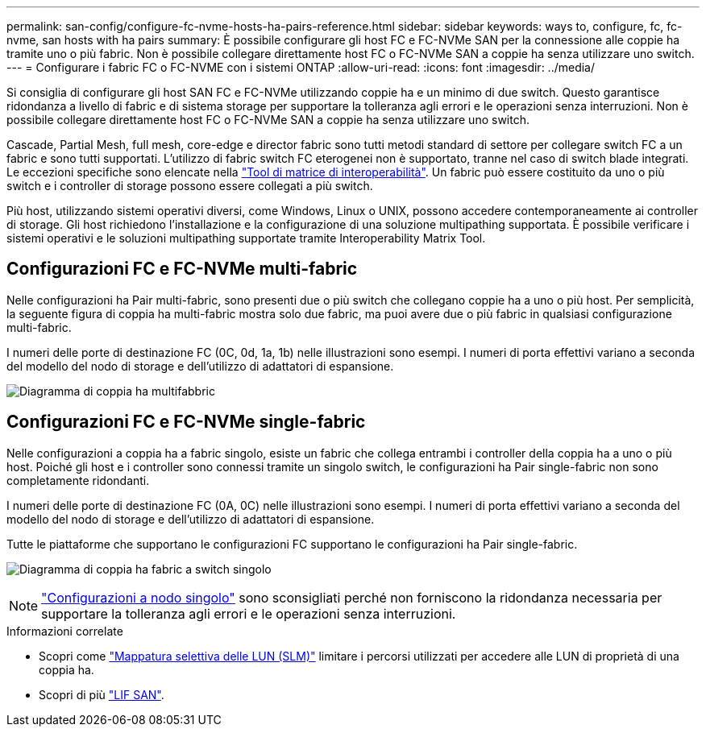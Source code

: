 ---
permalink: san-config/configure-fc-nvme-hosts-ha-pairs-reference.html 
sidebar: sidebar 
keywords: ways to, configure, fc, fc-nvme, san hosts with ha pairs 
summary: È possibile configurare gli host FC e FC-NVMe SAN per la connessione alle coppie ha tramite uno o più fabric. Non è possibile collegare direttamente host FC o FC-NVMe SAN a coppie ha senza utilizzare uno switch. 
---
= Configurare i fabric FC o FC-NVME con i sistemi ONTAP
:allow-uri-read: 
:icons: font
:imagesdir: ../media/


[role="lead"]
Si consiglia di configurare gli host SAN FC e FC-NVMe utilizzando coppie ha e un minimo di due switch.  Questo garantisce ridondanza a livello di fabric e di sistema storage per supportare la tolleranza agli errori e le operazioni senza interruzioni. Non è possibile collegare direttamente host FC o FC-NVMe SAN a coppie ha senza utilizzare uno switch.

Cascade, Partial Mesh, full mesh, core-edge e director fabric sono tutti metodi standard di settore per collegare switch FC a un fabric e sono tutti supportati.  L'utilizzo di fabric switch FC eterogenei non è supportato, tranne nel caso di switch blade integrati.  Le eccezioni specifiche sono elencate nella link:https://imt.netapp.com/matrix/["Tool di matrice di interoperabilità"^].  Un fabric può essere costituito da uno o più switch e i controller di storage possono essere collegati a più switch.

Più host, utilizzando sistemi operativi diversi, come Windows, Linux o UNIX, possono accedere contemporaneamente ai controller di storage.  Gli host richiedono l'installazione e la configurazione di una soluzione multipathing supportata. È possibile verificare i sistemi operativi e le soluzioni multipathing supportate tramite Interoperability Matrix Tool.



== Configurazioni FC e FC-NVMe multi-fabric

Nelle configurazioni ha Pair multi-fabric, sono presenti due o più switch che collegano coppie ha a uno o più host. Per semplicità, la seguente figura di coppia ha multi-fabric mostra solo due fabric, ma puoi avere due o più fabric in qualsiasi configurazione multi-fabric.

I numeri delle porte di destinazione FC (0C, 0d, 1a, 1b) nelle illustrazioni sono esempi. I numeri di porta effettivi variano a seconda del modello del nodo di storage e dell'utilizzo di adattatori di espansione.

image:scrn_en_drw_fc-32xx-multi-HA.png["Diagramma di coppia ha multifabbric"]



== Configurazioni FC e FC-NVMe single-fabric

Nelle configurazioni a coppia ha a fabric singolo, esiste un fabric che collega entrambi i controller della coppia ha a uno o più host. Poiché gli host e i controller sono connessi tramite un singolo switch, le configurazioni ha Pair single-fabric non sono completamente ridondanti.

I numeri delle porte di destinazione FC (0A, 0C) nelle illustrazioni sono esempi. I numeri di porta effettivi variano a seconda del modello del nodo di storage e dell'utilizzo di adattatori di espansione.

Tutte le piattaforme che supportano le configurazioni FC supportano le configurazioni ha Pair single-fabric.

image:scrn_en_drw_fc-62xx-single-HA.png["Diagramma di coppia ha fabric a switch singolo"]

[NOTE]
====
link:../system-admin/single-node-clusters.html["Configurazioni a nodo singolo"] sono sconsigliati perché non forniscono la ridondanza necessaria per supportare la tolleranza agli errori e le operazioni senza interruzioni.

====
.Informazioni correlate
* Scopri come link:../san-admin/selective-lun-map-concept.html#determine-whether-slm-is-enabled-on-a-lun-map["Mappatura selettiva delle LUN (SLM)"] limitare i percorsi utilizzati per accedere alle LUN di proprietà di una coppia ha.
* Scopri di più link:../san-admin/manage-lifs-all-san-protocols-concept.html["LIF SAN"].

